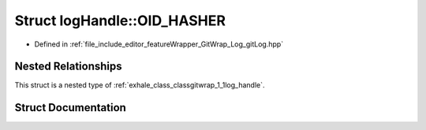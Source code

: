 .. _exhale_struct_structgitwrap_1_1log_handle_1_1_o_i_d___h_a_s_h_e_r:

Struct logHandle::OID_HASHER
============================

- Defined in :ref:`file_include_editor_featureWrapper_GitWrap_Log_gitLog.hpp`


Nested Relationships
--------------------

This struct is a nested type of :ref:`exhale_class_classgitwrap_1_1log_handle`.


Struct Documentation
--------------------


.. doxygenstruct:: gitwrap::logHandle::OID_HASHER
   :project: Project_DJ_Engine
   :members:
   :protected-members:
   :undoc-members: